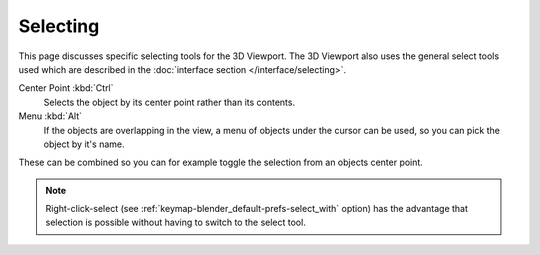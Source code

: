.. _bpy.ops.view3d.select:

*********
Selecting
*********

This page discusses specific selecting tools for the 3D Viewport.
The 3D Viewport also uses the general select tools used which are described
in the :doc:`interface section </interface/selecting>`.

Center Point :kbd:`Ctrl`
   Selects the object by its center point rather than its contents.
Menu :kbd:`Alt`
   If the objects are overlapping in the view, a menu of objects under the cursor
   can be used, so you can pick the object by it's name.

These can be combined so you can for example toggle the selection from an objects center point.

.. note::

   Right-click-select (see :ref:`keymap-blender_default-prefs-select_with` option) has the advantage that
   selection is possible without having to switch to the select tool.
